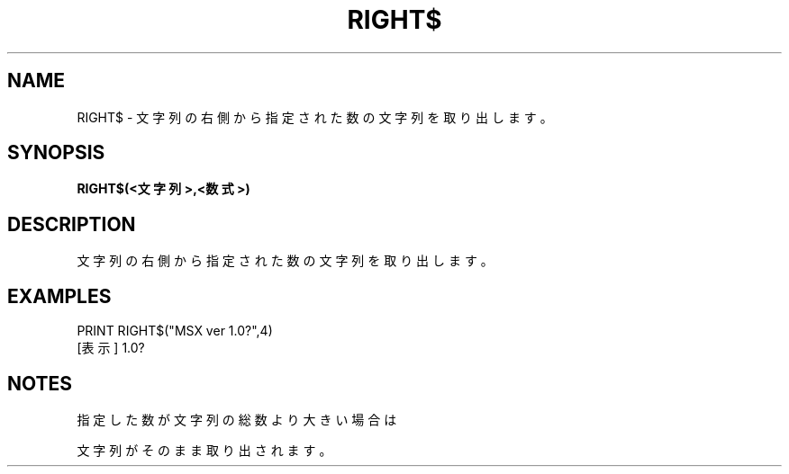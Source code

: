 .TH "RIGHT$" "1" "2025-05-29" "MSX-BASIC" "User Commands"
.SH NAME
RIGHT$ \- 文字列の右側から指定された数の文字列を取り出します。

.SH SYNOPSIS
.B RIGHT$(<文字列>,<数式>)

.SH DESCRIPTION
.PP
文字列の右側から指定された数の文字列を取り出します。

.SH EXAMPLES
.PP
PRINT RIGHT$("MSX ver 1.0?",4)
 [表示] 1.0?

.SH NOTES
.PP
.PP
指定した数が文字列の総数より大きい場合は
.PP
文字列がそのまま取り出されます。